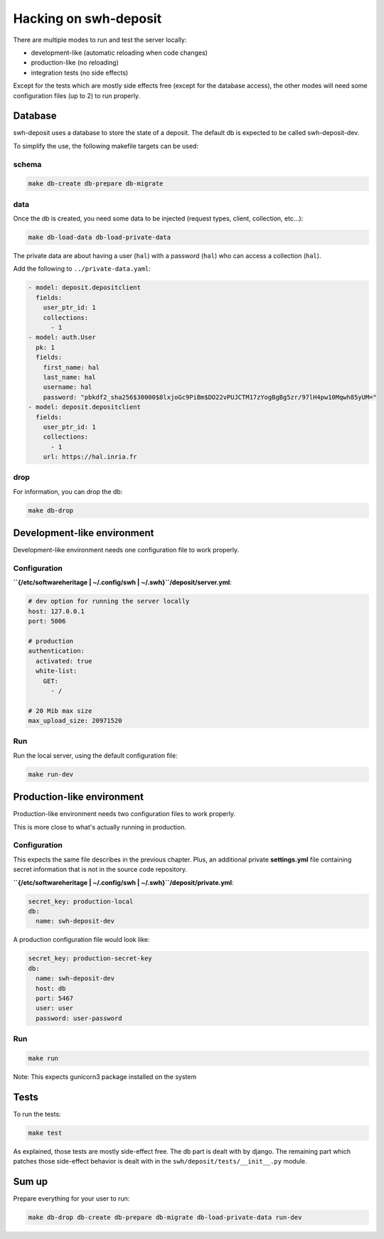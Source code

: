 Hacking on swh-deposit
======================

There are multiple modes to run and test the server locally:

* development-like (automatic reloading when code changes)
* production-like (no reloading)
* integration tests (no side effects)

Except for the tests which are mostly side effects free (except for the
database access), the other modes will need some configuration files (up to 2)
to run properly.

Database
--------

swh-deposit uses a database to store the state of a deposit. The default
db is expected to be called swh-deposit-dev.

To simplify the use, the following makefile targets can be used:

schema
~~~~~~

.. code:: shell

    make db-create db-prepare db-migrate

data
~~~~

Once the db is created, you need some data to be injected (request
types, client, collection, etc...):

.. code:: shell

    make db-load-data db-load-private-data

The private data are about having a user (``hal``) with a password
(``hal``) who can access a collection (``hal``).

Add the following to ``../private-data.yaml``:

.. code:: yaml

    - model: deposit.depositclient
      fields:
        user_ptr_id: 1
        collections:
          - 1
    - model: auth.User
      pk: 1
      fields:
        first_name: hal
        last_name: hal
        username: hal
        password: "pbkdf2_sha256$30000$8lxjoGc9PiBm$DO22vPUJCTM17zYogBgBg5zr/97lH4pw10Mqwh85yUM="
    - model: deposit.depositclient
      fields:
        user_ptr_id: 1
        collections:
          - 1
        url: https://hal.inria.fr

drop
~~~~

For information, you can drop the db:

.. code:: shell

    make db-drop

Development-like environment
----------------------------

Development-like environment needs one configuration file to work
properly.

Configuration
~~~~~~~~~~~~~

**``{/etc/softwareheritage | ~/.config/swh | ~/.swh}``/deposit/server.yml**:

.. code:: yaml

    # dev option for running the server locally
    host: 127.0.0.1
    port: 5006

    # production
    authentication:
      activated: true
      white-list:
        GET:
          - /

    # 20 Mib max size
    max_upload_size: 20971520

Run
~~~

Run the local server, using the default configuration file:

.. code:: shell

    make run-dev

Production-like environment
---------------------------

Production-like environment needs two configuration files to work
properly.

This is more close to what's actually running in production.

Configuration
~~~~~~~~~~~~~

This expects the same file describes in the previous chapter. Plus, an
additional private **settings.yml** file containing secret information
that is not in the source code repository.

**``{/etc/softwareheritage | ~/.config/swh | ~/.swh}``/deposit/private.yml**:

.. code:: yaml

    secret_key: production-local
    db:
      name: swh-deposit-dev

A production configuration file would look like:

.. code:: yaml

    secret_key: production-secret-key
    db:
      name: swh-deposit-dev
      host: db
      port: 5467
      user: user
      password: user-password

Run
~~~

.. code:: shell

    make run

Note: This expects gunicorn3 package installed on the system

Tests
-----

To run the tests:

.. code:: shell

    make test

As explained, those tests are mostly side-effect free. The db part is
dealt with by django. The remaining part which patches those side-effect
behavior is dealt with in the ``swh/deposit/tests/__init__.py`` module.

Sum up
------

Prepare everything for your user to run:

.. code:: shell

    make db-drop db-create db-prepare db-migrate db-load-private-data run-dev
